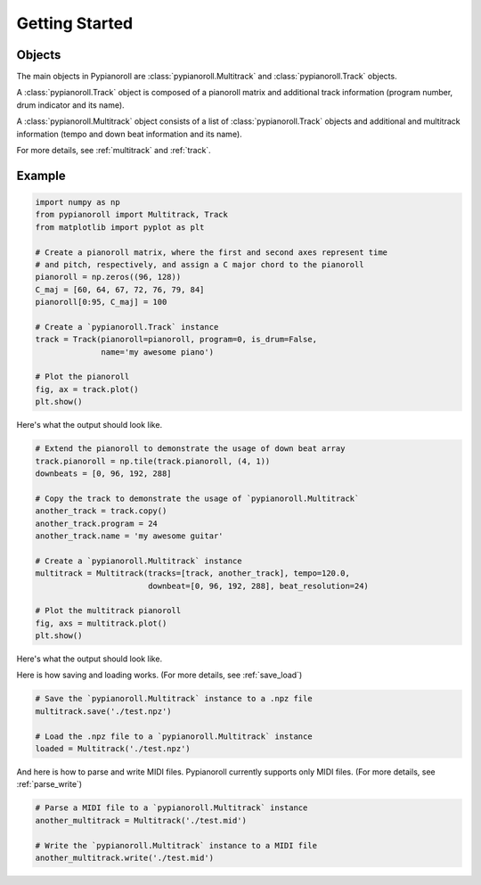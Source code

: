 .. _getting_started:

Getting Started
===============

Objects
-------

The main objects in Pypianoroll are :class:`pypianoroll.Multitrack` and
:class:`pypianoroll.Track` objects.

A :class:`pypianoroll.Track` object is composed of a pianoroll matrix and
additional track information (program number, drum indicator and its name).

A :class:`pypianoroll.Multitrack` object consists of a list of
:class:`pypianoroll.Track` objects and additional and multitrack information
(tempo and down beat information and its name).

For more details, see :ref:`multitrack` and :ref:`track`.

Example
-------

.. code-block:: python

    import numpy as np
    from pypianoroll import Multitrack, Track
    from matplotlib import pyplot as plt

    # Create a pianoroll matrix, where the first and second axes represent time
    # and pitch, respectively, and assign a C major chord to the pianoroll
    pianoroll = np.zeros((96, 128))
    C_maj = [60, 64, 67, 72, 76, 79, 84]
    pianoroll[0:95, C_maj] = 100

    # Create a `pypianoroll.Track` instance
    track = Track(pianoroll=pianoroll, program=0, is_drum=False,
                  name='my awesome piano')

    # Plot the pianoroll
    fig, ax = track.plot()
    plt.show()

Here's what the output should look like.

.. image:: figs/example_track_plot.png
    :align: center

.. code-block:: python

    # Extend the pianoroll to demonstrate the usage of down beat array
    track.pianoroll = np.tile(track.pianoroll, (4, 1))
    downbeats = [0, 96, 192, 288]

    # Copy the track to demonstrate the usage of `pypianoroll.Multitrack`
    another_track = track.copy()
    another_track.program = 24
    another_track.name = 'my awesome guitar'

    # Create a `pypianoroll.Multitrack` instance
    multitrack = Multitrack(tracks=[track, another_track], tempo=120.0,
                            downbeat=[0, 96, 192, 288], beat_resolution=24)

    # Plot the multitrack pianoroll
    fig, axs = multitrack.plot()
    plt.show()

Here's what the output should look like.

.. image:: figs/example_multitrack_plot.png
    :align: center

Here is how saving and loading works. (For more details, see :ref:`save_load`)

.. code-block:: python

    # Save the `pypianoroll.Multitrack` instance to a .npz file
    multitrack.save('./test.npz')

    # Load the .npz file to a `pypianoroll.Multitrack` instance
    loaded = Multitrack('./test.npz')

And here is how to parse and write MIDI files. Pypianoroll currently supports
only MIDI files. (For more details, see :ref:`parse_write`)

.. code-block:: python

    # Parse a MIDI file to a `pypianoroll.Multitrack` instance
    another_multitrack = Multitrack('./test.mid')

    # Write the `pypianoroll.Multitrack` instance to a MIDI file
    another_multitrack.write('./test.mid')

